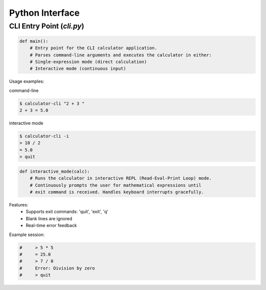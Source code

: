Python Interface
================

CLI Entry Point (`cli.py`)
---------------------------

.. code-block:: python

   def main():
       # Entry point for the CLI calculator application.
       # Parses command-line arguments and executes the calculator in either:
       # Single-expression mode (direct calculation)
       # Interactive mode (continuous input)

Usage examples:

command-line

.. code-block:: console

   $ calculator-cli "2 + 3 "
   2 + 3 = 5.0

interactive mode

.. code-block:: console

   $ calculator-cli -i
   > 10 / 2
   = 5.0
   > quit

.. code-block:: python

   def interactive_mode(calc):
       # Runs the calculator in interactive REPL (Read-Eval-Print Loop) mode.
       # Continuously prompts the user for mathematical expressions until 
       # exit command is received. Handles keyboard interrupts gracefully.
       
Features:
 - Supports exit commands: 'quit', 'exit', 'q'
 - Blank lines are ignored
 - Real-time error feedback
       
Example session:

.. code-block:: python

       #     > 5 * 5
       #     = 25.0
       #     > 7 / 0
       #     Error: Division by zero
       #     > quit
